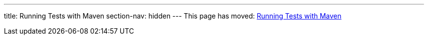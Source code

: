 ---
title: Running Tests with Maven
section-nav: hidden
---
This page has moved: <<../end-to-end/maven#,Running Tests with Maven>>
